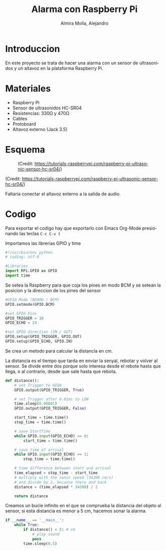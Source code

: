 # -*- mode:org; ispell-local-dictionary: "spanish" -*-
#+TITLE:     Alarma con Raspberry Pi
#+AUTHOR:    Almira Molla, Alejandro
#+EMAIL:     aalmiramolla@gmail.com
#+LANGUAGE:  es
#+STARTUP: content

* Introduccion
En este proyecto se trata de hacer una alarma con un sensor de
ultrasonidos y un altavoz en la plataforma Raspberry Pi.

* Materiales
- Raspberry Pi
- Sensor de ultrasonidos HC-SR04
- Resistencias: 330Ω y 470Ω
- Cables
- Protoboard
- Altavoz externo (Jack 3.5)

* Esquema
#+CAPTION: (Credit: [[https://tutorials-raspberrypi.com/raspberry-pi-ultrasonic-sensor-hc-sr04/]])
#+NAME:   fig:wiring
[[./wiring.png]]

(Credit: [[https://tutorials-raspberrypi.com/raspberry-pi-ultrasonic-sensor-hc-sr04/]])

Faltaria conectar el altavoz externo a la salida de audio.

* Codigo
Para exportar el codigo hay que exportarlo con Emacs Org-Mode presionando las teclas =C-c C-v t=

Importamos las librerias GPIO y time
#+BEGIN_SRC python :eval never :tangle "./alarma.py"
  #!/usr/bin/env python
  # coding: utf-8

  #Libraries
  import RPi.GPIO as GPIO
  import time
#+END_SRC
Se setea la Raspberry para que coja los pines en modo BCM y se setean
la posicion y la direccion de los pines del sensor
#+BEGIN_SRC python :eval never :tangle "./alarma.py"
  #GPIO Mode (BOARD / BCM)
  GPIO.setmode(GPIO.BCM)
 
  #set GPIO Pins
  GPIO_TRIGGER = 18
  GPIO_ECHO = 24
 
  #set GPIO direction (IN / OUT)
  GPIO.setup(GPIO_TRIGGER, GPIO.OUT)
  GPIO.setup(GPIO_ECHO, GPIO.IN)
 #+END_SRC
Se crea un metodo para calcular la distancia en cm.

La distancia es el tiempo que tarda en enviar la senyal, rebotar y
volver al sensor. Se divide entre dos porque solo interesa desde el
rebote hasta que llega, o al contrario, desde que sale hasta que
rebota.
#+BEGIN_SRC python :eval never :tangle "./alarma.py"
  def distance():
      # set Trigger to HIGH
      GPIO.output(GPIO_TRIGGER, True)

      # set Trigger after 0.01ms to LOW
      time.sleep(0.00001)
      GPIO.output(GPIO_TRIGGER, False)

      start_time = time.time()
      stop_time = time.time()

      # save StartTime
      while GPIO.input(GPIO_ECHO) == 0:
          start_time = time.time()

      # save time of arrival
      while GPIO.input(GPIO_ECHO) == 1:
          stop_time = time.time()

      # time difference between start and arrival
      time_elapsed = stop_time - start_time
      # multiply with the sonic speed (34300 cm/s)
      # and divide by 2, because there and back
      distance = (time_elapsed * 34300) / 2

      return distance
 #+END_SRC

Creamos un bucle infinito en el que se comprueba la distancia del
objeto al sensor, si esta distancia es menor a 5 cm, hacemos sonar la
alarma.
 #+BEGIN_SRC python :eval never :tangle "./alarma.py"
      if __name__ == '__main__':
          while True:
              if distance() < 5: # cm
                  # play sound
                  pass
              time.sleep(0.5)

 #+END_SRC
